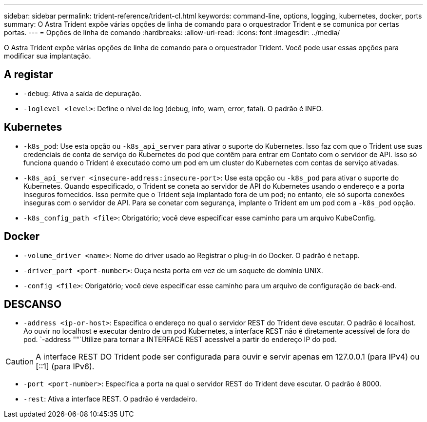 ---
sidebar: sidebar 
permalink: trident-reference/trident-cl.html 
keywords: command-line, options, logging, kubernetes, docker, ports 
summary: O Astra Trident expõe várias opções de linha de comando para o orquestrador Trident e se comunica por certas portas. 
---
= Opções de linha de comando
:hardbreaks:
:allow-uri-read: 
:icons: font
:imagesdir: ../media/


[role="lead"]
O Astra Trident expõe várias opções de linha de comando para o orquestrador Trident. Você pode usar essas opções para modificar sua implantação.



== A registar

* `-debug`: Ativa a saída de depuração.
* `-loglevel <level>`: Define o nível de log (debug, info, warn, error, fatal). O padrão é INFO.




== Kubernetes

* `-k8s_pod`: Use esta opção ou `-k8s_api_server` para ativar o suporte do Kubernetes. Isso faz com que o Trident use suas credenciais de conta de serviço do Kubernetes do pod que contêm para entrar em Contato com o servidor de API. Isso só funciona quando o Trident é executado como um pod em um cluster do Kubernetes com contas de serviço ativadas.
* `-k8s_api_server <insecure-address:insecure-port>`: Use esta opção ou `-k8s_pod` para ativar o suporte do Kubernetes. Quando especificado, o Trident se coneta ao servidor de API do Kubernetes usando o endereço e a porta inseguros fornecidos. Isso permite que o Trident seja implantado fora de um pod; no entanto, ele só suporta conexões inseguras com o servidor de API. Para se conetar com segurança, implante o Trident em um pod com a `-k8s_pod` opção.
* `-k8s_config_path <file>`: Obrigatório; você deve especificar esse caminho para um arquivo KubeConfig.




== Docker

* `-volume_driver <name>`: Nome do driver usado ao Registrar o plug-in do Docker. O padrão é `netapp`.
* `-driver_port <port-number>`: Ouça nesta porta em vez de um soquete de domínio UNIX.
* `-config <file>`: Obrigatório; você deve especificar esse caminho para um arquivo de configuração de back-end.




== DESCANSO

* `-address <ip-or-host>`: Especifica o endereço no qual o servidor REST do Trident deve escutar. O padrão é localhost. Ao ouvir no localhost e executar dentro de um pod Kubernetes, a interface REST não é diretamente acessível de fora do pod.  `-address ""`Utilize para tornar a INTERFACE REST acessível a partir do endereço IP do pod.



CAUTION: A interface REST DO Trident pode ser configurada para ouvir e servir apenas em 127.0.0.1 (para IPv4) ou [::1] (para IPv6).

* `-port <port-number>`: Especifica a porta na qual o servidor REST do Trident deve escutar. O padrão é 8000.
* `-rest`: Ativa a interface REST. O padrão é verdadeiro.

